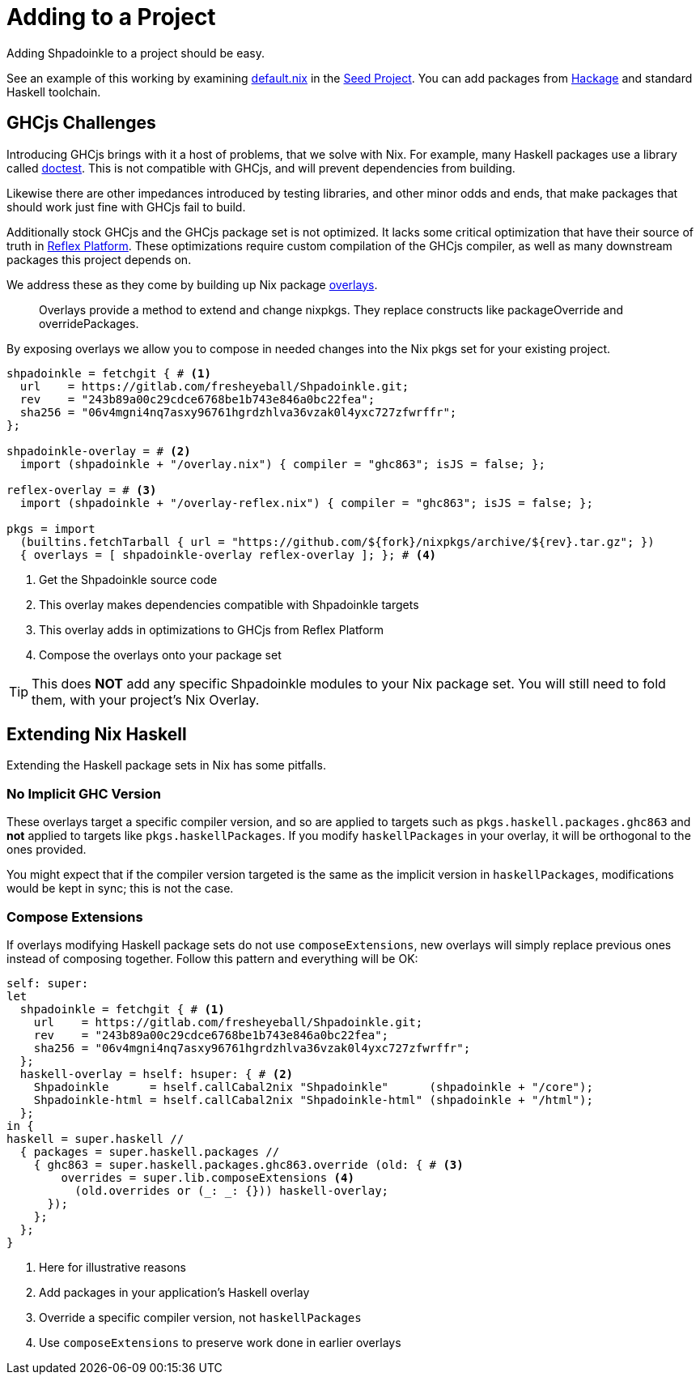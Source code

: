 = Adding to a Project

Adding Shpadoinkle to a project should be easy.

See an example of this working by examining https://gitlab.com/fresheyeball/Shpadoinkle-snowman/-/tree/master#snowman[default.nix] in the https://gitlab.com/fresheyeball/Shpadoinkle-snowman/-/tree/master#snowman[Seed Project]. You can add packages from https://hackage.haskell.org/[Hackage] and standard Haskell toolchain.

== GHCjs Challenges

Introducing GHCjs brings with it a host of problems, that we solve with Nix. For example, many Haskell packages use a library called https://hackage.haskell.org/package/doctest[doctest]. This is not compatible with GHCjs, and will prevent dependencies from building.

Likewise there are other impedances introduced by testing libraries, and other minor odds and ends, that make packages that should work just fine with GHCjs fail to build.

Additionally stock GHCjs and the GHCjs package set is not optimized. It lacks some critical optimization that have their source of truth in https://github.com/reflex-frp/reflex-platform[Reflex Platform]. These optimizations require custom compilation of the GHCjs compiler, as well as many downstream packages this project depends on.

We address these as they come by building up Nix package https://nixos.wiki/wiki/Overlays[overlays].

[quote]
Overlays provide a method to extend and change nixpkgs. They replace constructs like packageOverride and overridePackages.

By exposing overlays we allow you to compose in needed changes into the Nix pkgs set for your existing project.

[source,nix]
----
shpadoinkle = fetchgit { # <1>
  url    = https://gitlab.com/fresheyeball/Shpadoinkle.git;
  rev    = "243b89a00c29cdce6768be1b743e846a0bc22fea";
  sha256 = "06v4mgni4nq7asxy96761hgrdzhlva36vzak0l4yxc727zfwrffr";
};

shpadoinkle-overlay = # <2>
  import (shpadoinkle + "/overlay.nix") { compiler = "ghc863"; isJS = false; };

reflex-overlay = # <3>
  import (shpadoinkle + "/overlay-reflex.nix") { compiler = "ghc863"; isJS = false; };

pkgs = import
  (builtins.fetchTarball { url = "https://github.com/${fork}/nixpkgs/archive/${rev}.tar.gz"; })
  { overlays = [ shpadoinkle-overlay reflex-overlay ]; }; # <4>
----

<1> Get the Shpadoinkle source code
<2> This overlay makes dependencies compatible with Shpadoinkle targets
<3> This overlay adds in optimizations to GHCjs from Reflex Platform
<4> Compose the overlays onto your package set

[TIP]
====
This does **NOT** add any specific Shpadoinkle modules to your Nix package set.
You will still need to fold them, with your project's Nix Overlay.
====

== Extending Nix Haskell

Extending the Haskell package sets in Nix has some pitfalls.

=== No Implicit GHC Version

These overlays target a specific compiler version, and so are applied to targets such as `pkgs.haskell.packages.ghc863` and **not** applied to targets like `pkgs.haskellPackages`. If you modify `haskellPackages` in your overlay, it will be orthogonal to the ones provided.

You might expect that if the compiler version targeted is the same as the implicit version in `haskellPackages`, modifications would be kept in sync; this is not the case.

=== Compose Extensions

If overlays modifying Haskell package sets do not use `composeExtensions`, new overlays will simply replace previous ones instead of composing together. Follow this pattern and everything will be OK:

[source,nix]
----
self: super:
let
  shpadoinkle = fetchgit { # <1>
    url    = https://gitlab.com/fresheyeball/Shpadoinkle.git;
    rev    = "243b89a00c29cdce6768be1b743e846a0bc22fea";
    sha256 = "06v4mgni4nq7asxy96761hgrdzhlva36vzak0l4yxc727zfwrffr";
  };
  haskell-overlay = hself: hsuper: { # <2>
    Shpadoinkle      = hself.callCabal2nix "Shpadoinkle"      (shpadoinkle + "/core");
    Shpadoinkle-html = hself.callCabal2nix "Shpadoinkle-html" (shpadoinkle + "/html");
  };
in {
haskell = super.haskell //
  { packages = super.haskell.packages //
    { ghc863 = super.haskell.packages.ghc863.override (old: { # <3>
        overrides = super.lib.composeExtensions <4>
          (old.overrides or (_: _: {})) haskell-overlay;
      });
    };
  };
}
----

<1> Here for illustrative reasons
<2> Add packages in your application's Haskell overlay
<3> Override a specific compiler version, not `haskellPackages`
<4> Use `composeExtensions` to preserve work done in earlier overlays
